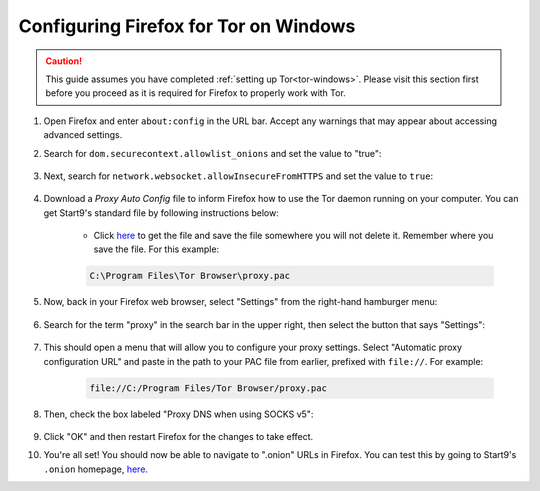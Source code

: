.. _torff-windows:

======================================
Configuring Firefox for Tor on Windows
======================================

.. caution::  This guide assumes you have completed :ref:`setting up Tor<tor-windows>`. Please visit this section first before you proceed as it is required for Firefox to properly work with Tor.

#. Open Firefox and enter ``about:config`` in the URL bar. Accept any warnings that may appear about accessing advanced settings.

#. Search for ``dom.securecontext.allowlist_onions`` and set the value to "true":

    .. figure:: /_static/images/tor/firefox_allowlist.png
      :width: 60%
      :alt: Firefox whitelist onions screenshot

#. Next, search for ``network.websocket.allowInsecureFromHTTPS`` and set the value to ``true``:

    .. figure:: /_static/images/tor/firefox_insecure_websockets.png
      :width: 60%
      :alt: Firefox allow insecure websockets over https

#. Download a *Proxy Auto Config* file to inform Firefox how to use the Tor daemon running on your computer. You can get Start9's standard file by following instructions below:

    - Click `here <https://registry.start9labs.com/sys/proxy.pac>`_ to get the file and save the file somewhere you will not delete it. Remember where you save the file. For this example:

    .. code-block::

      C:\Program Files\Tor Browser\proxy.pac

#. Now, back in your Firefox web browser, select "Settings" from the right-hand hamburger menu:

    .. figure:: /_static/images/tor/firefox_options_windows.png
      :width: 60%
      :alt: Firefox options screenshot

#. Search for the term "proxy" in the search bar in the upper right, then select the button that says "Settings":

    .. figure:: /_static/images/tor/firefox_search.png
      :width: 60%
      :alt: Firefox search screenshot

#. This should open a menu that will allow you to configure your proxy settings. Select "Automatic proxy configuration URL" and paste in the path to your PAC file from earlier, prefixed with ``file://``. For example:

    .. code-block::

      file://C:/Program Files/Tor Browser/proxy.pac

#. Then, check the box labeled "Proxy DNS when using SOCKS v5":

    .. figure:: /_static/images/tor/firefox_proxy_windows.png
      :width: 60%
      :alt: Firefox proxy settings screenshot

#. Click "OK" and then restart Firefox for the changes to take effect.

#. You're all set! You should now be able to navigate to ".onion" URLs in Firefox. You can test this by going to Start9's ``.onion`` homepage, `here <http://privacy34kn4ez3y3nijweec6w4g54i3g54sdv7r5mr6soma3w4begyd.onion/>`__.

